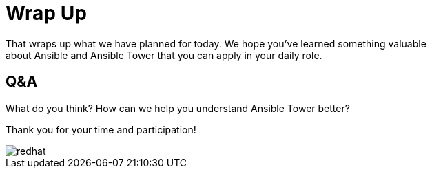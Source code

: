 
:badges:
:icons: font
:iconsdir: http://people.redhat.com/~jduncan/images/icons
:imagesdir: images
:source-highlighter: highlight.js
:source-language: yaml

:figure-caption!:

= Wrap Up

That wraps up what we have planned for today.  We hope you've learned something valuable +
about Ansible and Ansible Tower that you can apply in your daily role.

== Q&A
What do you think? How can we help you understand Ansible Tower better?

Thank you for your time and participation!

image::redhat.svg[]
